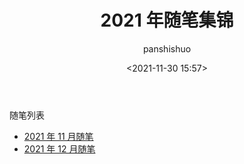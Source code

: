 #+title: 2021 年随笔集锦
#+AUTHOR: panshishuo
#+date: <2021-11-30 15:57>
#+HTML_HEAD: <link rel="stylesheet" type="text/css" href="static/myStyle.css" />
#+HTML_HEAD_EXTRA: <meta charset="utf-8">
#+HTML_HEAD_EXTRA: <script async type="text/javascript" src="https://cdn.rawgit.com/mathjax/MathJax/2.7.1/MathJax.js?config=TeX-AMS-MML_HTMLorMML"></script>

**** 随笔列表
- [[./11/notes.org][2021 年 11 月随笔]]
- [[./12/notes.org][2021 年 12 月随笔]]
